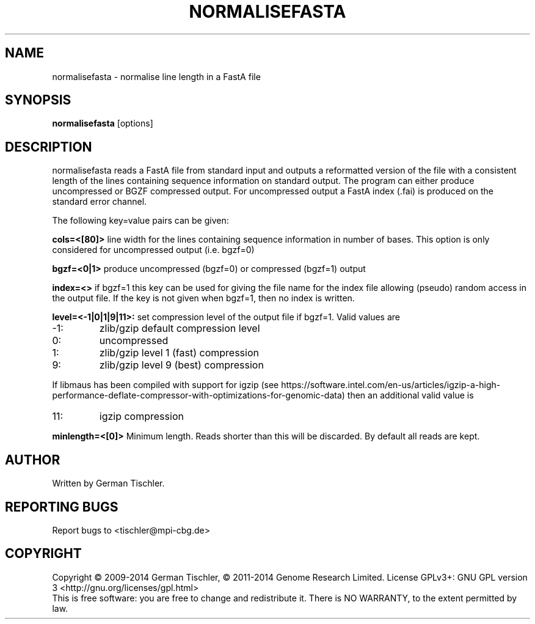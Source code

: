 .TH NORMALISEFASTA 1 "January 2014" BIOBAMBAM
.SH NAME
normalisefasta - normalise line length in a FastA file
.SH SYNOPSIS
.PP
.B normalisefasta
[options]
.SH DESCRIPTION
normalisefasta reads a FastA file from standard input and outputs a
reformatted version of the file with a consistent length of the lines
containing sequence information on standard output. The program can either
produce uncompressed or BGZF compressed output. For uncompressed output
a FastA index (.fai) is produced on the standard error channel.
.PP
The following key=value pairs can be given:
.PP
.B cols=<[80]>
line width for the lines containing sequence information in number of bases.
This option is only considered for uncompressed output (i.e. bgzf=0)
.PP
.B bgzf=<0|1>
produce uncompressed (bgzf=0) or compressed (bgzf=1) output
.PP
.B index=<>
if bgzf=1 this key can be used for giving the file name for the index file
allowing (pseudo) random access in the output file. If the key is not given
when bgzf=1, then no index is written.
.PP
.B level=<-1|0|1|9|11>:
set compression level of the output file if bgzf=1. Valid
values are
.IP -1:
zlib/gzip default compression level
.IP 0:
uncompressed
.IP 1:
zlib/gzip level 1 (fast) compression
.IP 9:
zlib/gzip level 9 (best) compression
.P
If libmaus has been compiled with support for igzip (see
https://software.intel.com/en-us/articles/igzip-a-high-performance-deflate-compressor-with-optimizations-for-genomic-data)
then an additional valid value is
.IP 11:
igzip compression
.PP
.B minlength=<[0]>
Minimum length. Reads shorter than this will be discarded. By default all
reads are kept.
.SH AUTHOR
Written by German Tischler.
.SH "REPORTING BUGS"
Report bugs to <tischler@mpi-cbg.de>
.SH COPYRIGHT
Copyright \(co 2009-2014 German Tischler, \(co 2011-2014 Genome Research Limited.
License GPLv3+: GNU GPL version 3 <http://gnu.org/licenses/gpl.html>
.br
This is free software: you are free to change and redistribute it.
There is NO WARRANTY, to the extent permitted by law.
